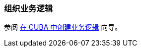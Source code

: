 [[business_logic_recipes]]
=== 组织业务逻辑

参阅 https://www.cuba-platform.com/guides/create-business-logic-in-cuba[在 CUBA 中创建业务逻辑] 向导。
